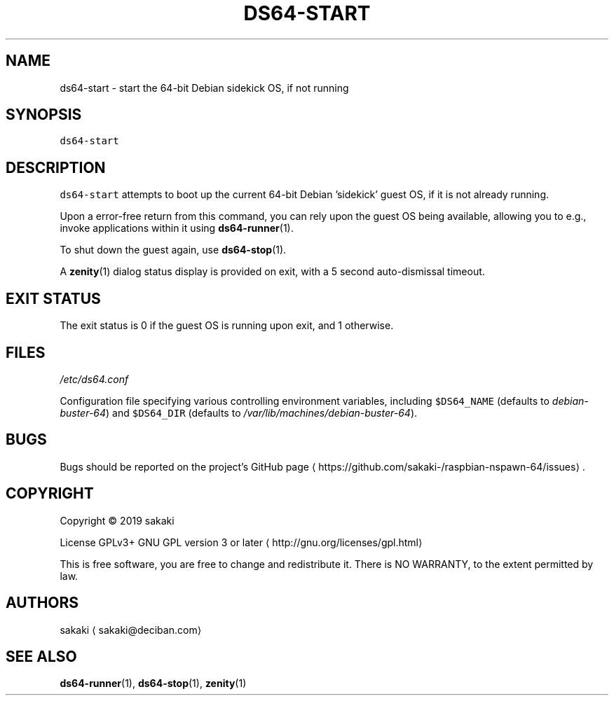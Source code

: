.TH DS64\-START 1 "OCTOBER 2019"
.SH NAME
.PP
ds64\-start \- start the 64\-bit Debian sidekick OS, if not running
.SH SYNOPSIS
.PP
\fB\fCds64\-start\fR
.SH DESCRIPTION
.PP
\fB\fCds64\-start\fR attempts to boot up the current 64\-bit Debian 'sidekick' guest
OS, if it is not already running.
.PP
Upon a error\-free return from this command, you can rely upon the guest OS
being available, allowing you to e.g.,
invoke applications within it using 
.BR ds64-runner (1).
.PP
To shut down the guest again, use 
.BR ds64-stop (1).
.PP
A 
.BR zenity (1) 
dialog status display is provided on exit, with a 5 second
auto\-dismissal timeout.
.SH EXIT STATUS
.PP
The exit status is 0 if the guest OS is running upon exit, and 1 otherwise.
.SH FILES
.PP
\fI/etc/ds64.conf\fP
.PP
Configuration file specifying various controlling environment
variables, including \fB\fC$DS64_NAME\fR (defaults to \fIdebian\-buster\-64\fP) and
\fB\fC$DS64_DIR\fR (defaults to \fI/var/lib/machines/debian\-buster\-64\fP).
.SH BUGS
.PP
Bugs should be reported on the
project's GitHub page \[la]https://github.com/sakaki-/raspbian-nspawn-64/issues\[ra]\&.
.SH COPYRIGHT
.PP
Copyright \[co] 2019 sakaki
.PP
License GPLv3+ GNU GPL version 3 or later \[la]http://gnu.org/licenses/gpl.html\[ra]
.PP
This is free software, you are free to change and redistribute it.
There is NO WARRANTY, to the extent permitted by law.
.SH AUTHORS
.PP
sakaki \[la]sakaki@deciban.com\[ra]
.SH SEE ALSO
.PP
.BR ds64-runner (1), 
.BR ds64-stop (1), 
.BR zenity (1)
